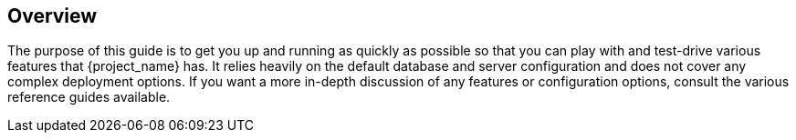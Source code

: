 
== Overview

The purpose of this guide is to get you up and running as quickly as possible so that you can
play with and test-drive various features that {project_name} has. It relies heavily on the default database
and server configuration and does not cover any complex deployment options. If you want a more
in-depth discussion of any features or configuration options, consult the various reference guides available.

ifeval::[{project_product}==true]
{project_name} is based on the open source link:{https://www.keycloak.org/}[Keycloak] community project, which has its documentation link:{http://www.keycloak.org/documentation.html}[here]. 
endif::[]
